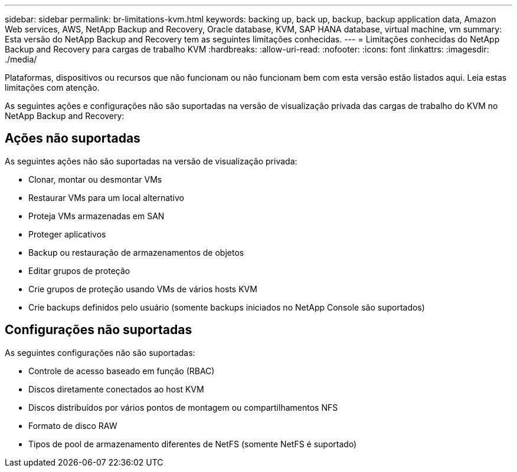 ---
sidebar: sidebar 
permalink: br-limitations-kvm.html 
keywords: backing up, back up, backup, backup application data, Amazon Web services, AWS, NetApp Backup and Recovery, Oracle database, KVM, SAP HANA database, virtual machine, vm 
summary: Esta versão do NetApp Backup and Recovery tem as seguintes limitações conhecidas. 
---
= Limitações conhecidas do NetApp Backup and Recovery para cargas de trabalho KVM
:hardbreaks:
:allow-uri-read: 
:nofooter: 
:icons: font
:linkattrs: 
:imagesdir: ./media/


[role="lead"]
Plataformas, dispositivos ou recursos que não funcionam ou não funcionam bem com esta versão estão listados aqui.  Leia estas limitações com atenção.

As seguintes ações e configurações não são suportadas na versão de visualização privada das cargas de trabalho do KVM no NetApp Backup and Recovery:



== Ações não suportadas

As seguintes ações não são suportadas na versão de visualização privada:

* Clonar, montar ou desmontar VMs
* Restaurar VMs para um local alternativo
* Proteja VMs armazenadas em SAN
* Proteger aplicativos
* Backup ou restauração de armazenamentos de objetos
* Editar grupos de proteção
* Crie grupos de proteção usando VMs de vários hosts KVM
* Crie backups definidos pelo usuário (somente backups iniciados no NetApp Console são suportados)




== Configurações não suportadas

As seguintes configurações não são suportadas:

* Controle de acesso baseado em função (RBAC)
* Discos diretamente conectados ao host KVM
* Discos distribuídos por vários pontos de montagem ou compartilhamentos NFS
* Formato de disco RAW
* Tipos de pool de armazenamento diferentes de NetFS (somente NetFS é suportado)

